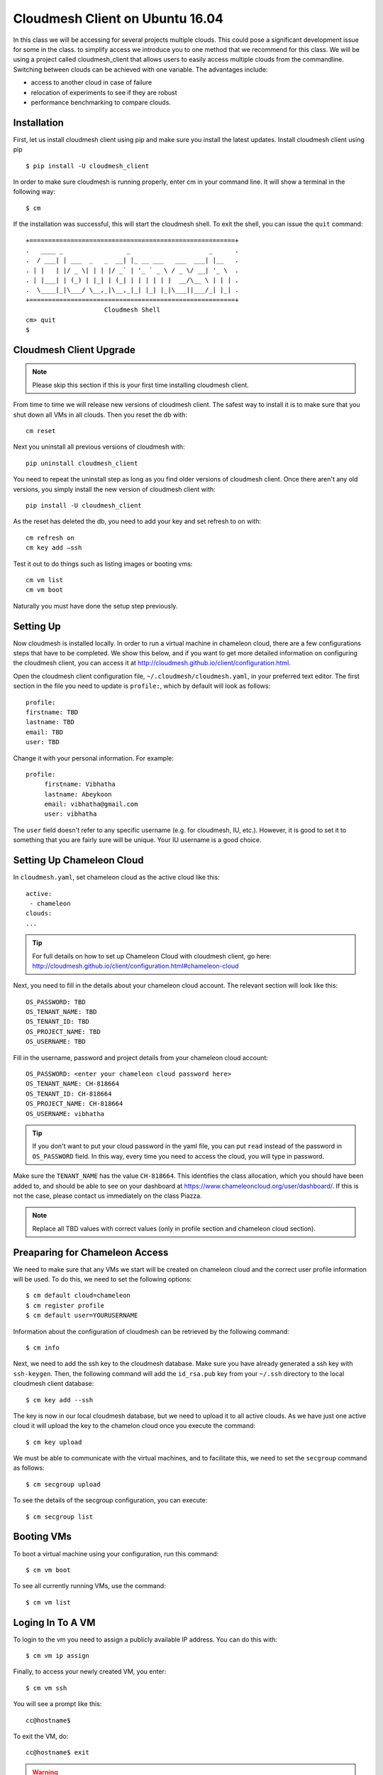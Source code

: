 .. _cm_install_:

Cloudmesh Client on Ubuntu 16.04
================================

In this class we will be accessing for several projects multiple
clouds. This could pose a significant development issue for some in
the class. to simplify access we introduce you to one method that we
recommend for this class. We will be using a project called
cloudmesh_client that allows users to easily access multiple clouds
from the commandline. Switching between clouds can be achieved with
one variable. The advantages include:

* access to another cloud in case of failure
* relocation of experiments to see if they are robust
* performance benchmarking to compare clouds.
  
Installation
------------

First, let us install cloudmesh client using pip and make sure you
install the latest updates. Install cloudmesh client using pip ::

  $ pip install -U cloudmesh_client

In order to make sure cloudmesh is running properly, enter cm in your
command line.  It will show a terminal in the following way::

  $ cm

If the installation was successful, this will start the cloudmesh
shell. To exit the shell, you can issue the ``quit`` command::
  
  +=======================================================+
  .   ____ _                 _                     _      .
  .  / ___| | ___  _   _  __| |_ __ ___   ___  ___| |__   .
  . | |   | |/ _ \| | | |/ _` | '_ ` _ \ / _ \/ __| '_ \  .
  . | |___| | (_) | |_| | (_| | | | | | |  __/\__ \ | | | .
  .  \____|_|\___/ \__,_|\__,_|_| |_| |_|\___||___/_| |_| .
  +=======================================================+
                       Cloudmesh Shell
  cm> quit
  $ 
  
Cloudmesh Client Upgrade
------------------------

.. note:: Please skip this section if this is your first time
	  installing cloudmesh client.
	  
From time to time we will release new versions of cloudmesh
client. The safest way to install it is to make sure that you shut
down all VMs in all clouds. Then you reset the db with::

  cm reset

Next you uninstall all previous versions of cloudmesh with::

  pip uninstall cloudmesh_client

You need to repeat the uninstall step as long as you find older
versions of cloudmesh client. Once there aren't any old versions, you
simply install the new version of cloudmesh client with::

  pip install -U cloudmesh_client
  
As the reset has deleted the db, you need to add your key and set
refresh to on with::
  
  cm refresh on
  cm key add —ssh

Test it out to do things such as listing images or booting vms::

  cm vm list
  cm vm boot

Naturally you must have done the setup step previously.
  
Setting Up
----------

Now cloudmesh is installed locally. In order to run a virtual machine
in chameleon cloud, there are a few configurations steps that have to
be completed. We show this below, and if you want to get more detailed
information on configuring the cloudmesh client, you can access it at
http://cloudmesh.github.io/client/configuration.html.

Open the cloudmesh client configuration file,
``~/.cloudmesh/cloudmesh.yaml``, in your preferred text editor. The
first section in the file you need to update is ``profile:``, which by
default will look as follows::
  
  profile:
  firstname: TBD
  lastname: TBD
  email: TBD
  user: TBD

Change it with your personal information. For example::

   profile:
        firstname: Vibhatha
        lastname: Abeykoon
        email: vibhatha@gmail.com
        user: vibhatha

The ``user`` field doesn't refer to any specific username (e.g. for
cloudmesh, IU, etc.). However, it is good to set it to something that
you are fairly sure will be unique. Your IU username is a good choice.

Setting Up Chameleon Cloud
--------------------------

In ``cloudmesh.yaml``, set chameleon cloud as the active cloud like
this::

   active:
    - chameleon
   clouds:
   ...

.. tip::
   For full details on how to set up Chameleon Cloud with
   cloudmesh client, go here:
   http://cloudmesh.github.io/client/configuration.html#chameleon-cloud

Next, you need to fill in the details about your chameleon cloud
account. The relevant section will look like this::
  
   OS_PASSWORD: TBD
   OS_TENANT_NAME: TBD
   OS_TENANT_ID: TBD
   OS_PROJECT_NAME: TBD
   OS_USERNAME: TBD

Fill in the username, password and project details from your chameleon
cloud account::
  
    OS_PASSWORD: <enter your chameleon cloud password here>
    OS_TENANT_NAME: CH-818664
    OS_TENANT_ID: CH-818664
    OS_PROJECT_NAME: CH-818664
    OS_USERNAME: vibhatha

.. tip::
     
   If you don't want to put your cloud password in the yaml file, you can
   put ``read`` instead of the password in ``OS_PASSWORD`` field. In this
   way, every time you need to access the cloud, you will type in password.

Make sure the ``TENANT_NAME`` has the value ``CH-818664``. This
identifies the class allocation, which you should have been added to,
and should be able to see on your dashboard at
https://www.chameleoncloud.org/user/dashboard/. If this is not the
case, please contact us immediately on the class Piazza.

.. note:: Replace all TBD values with correct values (only in profile
          section and chameleon cloud section).

Preaparing for Chameleon Access
-------------------------------

We need to make sure that any VMs we start will be created on
chameleon cloud and the correct user profile information will be
used. To do this, we need to set the following options::
  
   $ cm default cloud=chameleon
   $ cm register profile 
   $ cm default user=YOURUSERNAME 

Information about the configuration of cloudmesh can be retrieved by
the following command::

   $ cm info

Next, we need to add the ssh key to the cloudmesh database. Make sure
you have already generated a ssh key with ``ssh-keygen``. Then, the
following command will add the ``id_rsa.pub`` key from your ``~/.ssh``
directory to the local cloudmesh client database::
  
   $ cm key add --ssh

The key is now in our local cloudmesh database, but we need to upload
it to all active clouds. As we have just one active cloud it will
upload the key to the chamelon cloud once you execute the command::

   $ cm key upload

We must be able to communicate with the virtual machines, and to
facilitate this, we need to set the ``secgroup`` command as follows::

   $ cm secgroup upload

To see the details of the secgroup configuration, you can execute::
   
   $ cm secgroup list
   
Booting VMs
-----------

To boot a virtual machine using your configuration, run this command::

   $ cm vm boot

To see all currently running VMs, use the command::

   $ cm vm list

Loging In To A VM
-----------------

To login to the vm you need to assign a publicly available IP
address. You can do this with::

   $ cm vm ip assign

Finally, to access your newly created VM, you enter::

   $ cm vm ssh

You will see a prompt like this::

   cc@hostname$ 

To exit the VM, do::

  cc@hostname$ exit
  
.. warning:: Many errors could occur that are unrelated to cloudmesh
	     client. Such errors could include network interruptions,
	     resource starvation on chameleon cloud during which
	     either no VMs can be started, or an IP address can not be
	     assigned, or chameleon cloud is offline for
	     maintenance. Please, check for these and other similar
	     errors before you assume there is something wrong with
	     cloudmesh client.

Removing VMs
------------

To delete a virtual machine, run the following command (exit the VM
first if necessary)::

   $ cm vm delete <name_of_vm>

For example::

   $ cm vm delete vibhatha-001

To delete multiple virtual machines, run the following command::
  
   $ cm vm delete <name_of_vm>* 

or with ``--all`` option::

   $ cm vm delete --all

It is important that you delete or terminate your VMs after you are done
as chameleon cloud has a limited set of resources. We recommend that
you do not keep a VM up for more than 6 hours. Please be aware when
you delete a VM everything on that VM is deleted. hence we recommend
that you make appropriate backups of the content in the VM and have
Ansible scripts to recreate your software stack.
	  
Exercise
--------

cloudmesh.1: Follow the instructions in this lesson to install
cloudmesh, create a VM and delete it.

